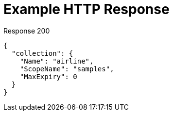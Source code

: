 = Example HTTP Response

====
.Response 200
[source,json]
----
{
  "collection": {
    "Name": "airline",
    "ScopeName": "samples",
    "MaxExpiry": 0
  }
}
----
====